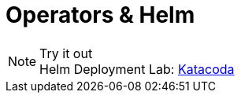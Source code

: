 :imagesdir: ./images
= Operators & Helm

.Try it out
NOTE: Helm Deployment Lab: 
      https://www.katacoda.com/courses/kubernetes/helm-package-manager[Katacoda , window="_blank"]
